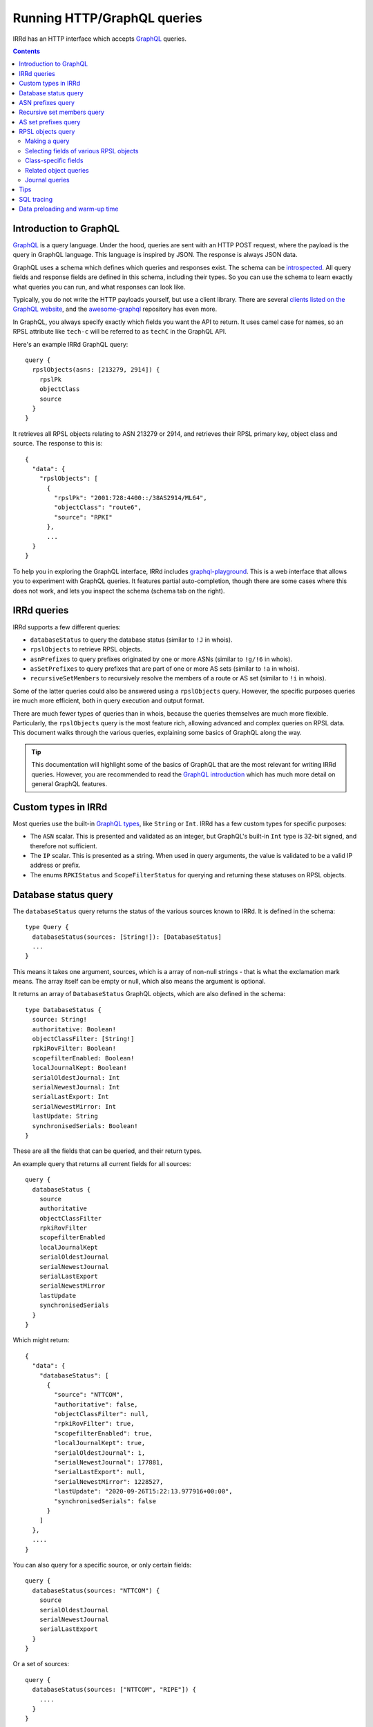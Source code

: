 ============================
Running HTTP/GraphQL queries
============================

IRRd has an HTTP interface which accepts GraphQL_ queries.

.. _GraphQL: https://graphql.org/
.. _introspected: https://graphql.org/learn/introspection/
.. _graphqurl: https://github.com/hasura/graphqurl
.. _clients listed on the GraphQL website: https://graphql.org/code/#graphql-clients
.. _awesome-graphql: https://github.com/chentsulin/awesome-graphql
.. _graphql-playground: https://github.com/graphql/graphql-playground
.. _GraphQL introduction: https://graphql.org/learn/
.. _inline fragment: https://graphql.org/learn/queries/#inline-fragments
.. _GraphQL types: https://graphql.org/learn/schema/#object-types-and-fields
.. _aliases: https://graphql.org/learn/queries/#aliases
.. _fragments: https://graphql.org/learn/queries/#fragments
.. _variables: https://graphql.org/learn/queries/#variables

.. contents:: :backlinks: none

Introduction to GraphQL
-----------------------
GraphQL_ is a query language. Under the hood, queries are sent with an HTTP
POST request, where the payload is the query in GraphQL language. This
language is inspired by JSON. The response is always JSON data.

GraphQL uses a schema which defines which queries and responses exist. The
schema can be introspected_. All query fields and response fields are defined
in this schema, including their types. So you can use the schema to learn
exactly what queries you can run, and what responses can look like.

Typically, you do not write the HTTP payloads yourself, but use a client
library. There are several `clients listed on the GraphQL website`_, and
the awesome-graphql_ repository has even more.

In GraphQL, you always specify exactly which fields you want the API to return.
It uses camel case for names, so an RPSL attribute like ``tech-c`` will
be referred to as ``techC`` in the GraphQL API.

Here's an example IRRd GraphQL query::

    query {
      rpslObjects(asns: [213279, 2914]) {
        rpslPk
        objectClass
        source
      }
    }

It retrieves all RPSL objects relating to ASN 213279 or 2914, and retrieves
their RPSL primary key, object class and source. The response to this is::

    {
      "data": {
        "rpslObjects": [
          {
            "rpslPk": "2001:728:4400::/38AS2914/ML64",
            "objectClass": "route6",
            "source": "RPKI"
          },
          ...
      }
    }

To help you in exploring the GraphQL interface, IRRd includes
graphql-playground_. This is a web interface that allows you to experiment
with GraphQL queries. It features partial auto-completion, though there are
some cases where this does not work, and lets you inspect the schema
(schema tab on the right).

IRRd queries
------------
IRRd supports a few different queries:

* ``databaseStatus`` to query the database status (similar to ``!J`` in whois).
* ``rpslObjects`` to retrieve RPSL objects.
* ``asnPrefixes`` to query prefixes originated by one or more ASNs
  (similar to ``!g/!6`` in whois).
* ``asSetPrefixes`` to query prefixes that are part of one or more AS sets
  (similar to ``!a`` in whois).
* ``recursiveSetMembers`` to recursively resolve the members of a
  route or AS set (similar to ``!i`` in whois).

Some of the latter queries could also be answered using a ``rpslObjects``
query. However, the specific purposes queries ire much more efficient,
both in query execution and output format.

There are much fewer types of queries than in whois, because the queries
themselves are much more flexible. Particularly, the ``rpslObjects`` query
is the most feature rich, allowing advanced and
complex queries on RPSL data. This document walks through the various
queries, explaining some basics of GraphQL along the way.

.. tip::
    This documentation will highlight some of the basics of GraphQL that
    are the most relevant for writing IRRd queries. However, you are
    recommended to read the `GraphQL introduction`_ which has much more
    detail on general GraphQL features.

Custom types in IRRd
--------------------
Most queries use the built-in `GraphQL types`_, like ``String`` or ``Int``.
IRRd has a few custom types for specific purposes:

* The ``ASN`` scalar. This is presented and validated as an integer, but
  GraphQL's built-in ``Int`` type is 32-bit signed, and therefore not
  sufficient.
* The ``IP`` scalar. This is presented as a string. When used in query
  arguments, the value is validated to be a valid IP address or prefix.
* The enums ``RPKIStatus`` and ``ScopeFilterStatus`` for querying and
  returning these statuses on RPSL objects.

Database status query
---------------------
The ``databaseStatus`` query returns the status of the various sources known
to IRRd. It is defined in the schema::

    type Query {
      databaseStatus(sources: [String!]): [DatabaseStatus]
      ...
    }

This means it takes one argument, sources, which is a array of non-null
strings - that is what the exclamation mark means. The array itself can be
empty or null, which also means the argument is optional.

It returns an array of ``DatabaseStatus`` GraphQL objects, which are also
defined in the schema::

    type DatabaseStatus {
      source: String!
      authoritative: Boolean!
      objectClassFilter: [String!]
      rpkiRovFilter: Boolean!
      scopefilterEnabled: Boolean!
      localJournalKept: Boolean!
      serialOldestJournal: Int
      serialNewestJournal: Int
      serialLastExport: Int
      serialNewestMirror: Int
      lastUpdate: String
      synchronisedSerials: Boolean!
    }

These are all the fields that can be queried, and their return types.

An example query that returns all current fields for all sources::

    query {
      databaseStatus {
        source
        authoritative
        objectClassFilter
        rpkiRovFilter
        scopefilterEnabled
        localJournalKept
        serialOldestJournal
        serialNewestJournal
        serialLastExport
        serialNewestMirror
        lastUpdate
        synchronisedSerials
      }
    }

Which might return::

    {
      "data": {
        "databaseStatus": [
          {
            "source": "NTTCOM",
            "authoritative": false,
            "objectClassFilter": null,
            "rpkiRovFilter": true,
            "scopefilterEnabled": true,
            "localJournalKept": true,
            "serialOldestJournal": 1,
            "serialNewestJournal": 177881,
            "serialLastExport": null,
            "serialNewestMirror": 1228527,
            "lastUpdate": "2020-09-26T15:22:13.977916+00:00",
            "synchronisedSerials": false
          }
        ]
      },
      ....
    }

You can also query for a specific source, or only certain fields::

    query {
      databaseStatus(sources: "NTTCOM") {
        source
        serialOldestJournal
        serialNewestJournal
        serialLastExport
      }
    }

Or a set of sources::

    query {
      databaseStatus(sources: ["NTTCOM", "RIPE"]) {
        ....
      }
    }

.. tip::
    In the schema, the sources argument is defined as ``[String!]``, meaning
    an array of strings, where the elements can not be null, but the list is
    allowed to be empty. This means the argument is optional.
    However, if you pass a single string instead, the API
    will accept this as well. This works for all array types, i.e. those
    defined with ``[...]``.

The fields have the following meaning:

* ``source``: the name of the source
* ``authoritative``: true if this source is authoritative in this IRRd
  instance, i.e. whether local changes are allowed. False if the source
  is mirrored from elsewhere.
* ``objectClassFilter``: may be a list of object classes that are
  ignored by this IRRd instance, when mirroring from a remote source.
* ``rpkiRovFilter``: whether RPKI validation is enabled for this source.
* ``localJournalKept``: whether this IRRd instance keeps a local journal
  of the changes in this source, allowing it to be mirrored over NRTM.
* ``serialOldestJournal`` / ``serialNewestJournal``: the oldest and
  newest serials in the local journal on this IRRd instance for this source.
  IRRd does not guarantee that all changes in this range are available over
  NRTM. This serial range is entirely independent of that used by the
  mirror source, if any.
* ``serialLastExport``: the serial at which the last export for this
  source took place, if any.
* ``serialNewestMirror``: the newest serial seen from a mirroring source,
  i.e. the local IRRd has updated up to this serial number from the mirror.
  This number can be compared to the serials reported by the mirror
  directly, to see whether IRRd is up to date. This number is independent
  from the range in the local journal.
* ``lastUpdate``: the time of the last change to this source. This may be
  an authoritative change, an update from a mirror, a re-import, a change
  in the RPKI status of an object, or something else.
* ``synchronisedSerials``: whether or not a mirrored source is running with
  :ref:`synchronised serials <mirroring-nrtm-serials>`.

ASN prefixes query
------------------
This query queries the prefixes originated by one or more ASNs.
It's analogous to the ``!g`` and ``!6`` queries in whois.

The query is defined as::

    type Query {
      asnPrefixes(asns: [ASN!]!, ipVersion: Int, sources: [String!]): [ASNPrefixes!]
      ...
    }

It accepts three arguments:

* ``asns``: a not null and not empty array of ``ASN`` values, where
  each value must also be not null (hence the two exclamation marks).
* ``ipVersion``: a single integer, which is allowed to be null, and therefore
  can also be skipped. Valid values in IRRd are ``4`` or ``6``.
* ``sources``: an optional list of not null strings.

The return type is an array of ``ASNPrefixes`` objects, which is defined in
the schema as::

    type ASNPrefixes {
      asn: ASN!
      prefixes: [IP!]
    }

Each returned object will have one ``asn``, and a list of ``IP`` objects,
which are not null, but the list may be empty.

This query will return all prefixes originated by each ASN in ``asns``,
filtered by ``ipVersion`` if provided, filtered by objects from only the
sources in ``sources`` if provided.

An example query::

    query {
      asnPrefixes(asns: [25152, 3557]) {
        asn
        prefixes
      }
    }

For which the result is::

    {
      "data": {
        "asnPrefixes": [
          {
            "asn": 25152,
            "prefixes": [
              "2001:7fd:17::/48",
              "193.0.14.0/23",
              ...
            ]
          },
          {
            "asn": 3557,
            "prefixes": [
              "2001:500:6f::/48",
              "199.212.90.0/23",
              ...
            ]
          }
        ]
      }
    }

As the result shows, you can send one GraphQL query and get the results for
one or multiple ASNs, separated by ASN.

Recursive set members query
---------------------------
This query recursively resolves all members of an as-set or route-set
to their prefixes or AS numbers. It's analogous to ``!i`` in whois.

The GraphQL query definition is::

    type Query {
      recursiveSetMembers(
        setNames: [String!]!
        sources: [String!]
        sqlTrace: Boolean
      ): [SetMembers!]
    }

The response type is::

    type SetMembers {
      rpslPk: String!
      members: [String!]
    }

The query will recursively resolve all members of each name in ``setNames``,
and return the result for each resolved set separately.

An example query::

    query {
      recursiveSetMembers(setNames: ["RS-KROOT-LINX"]) {
        rpslPk
        members
      }
    }

This query has a new argument, ``sqlTrace``, which is explained later on.

AS set prefixes query
---------------------
This query first recursively resolves all members an as-set
to AS numbers, and then returns the prefixes originated
by all ASNs in the as-set. It's basically a combination of
``recursiveSetMembers`` and ``asnPrefixes``, and is faster than
using these queries separately.
It's analogous to ``!a`` in whois.

The GraphQL query definition is::

    type Query {
      asSetPrefixes(
        setNames: [String!]!
        ipVersion: Int
        sources: [String!]
        sqlTrace: Boolean
      ): [AsSetPrefixes!]
      ...
    }

This query is very similar to the ASN prefixes query, except that you
provide one or more as-set names instead of ASNs.

The response type also looks very similar::

    type AsSetPrefixes {
      rpslPk: String!
      prefixes: [IP!]
    }

An example query::

    query {
      asSetPrefixes(setNames: ["AS-AKAMAI"]) {
        rpslPk
        prefixes
      }
    }

RPSL objects query
------------------
The ``rpslObjects`` query is the single query for RPSL objects.
It's very versatile, and replaces quite a few whois queries.
Unlike other queries, it also supports resolving related objects.
However, all these features make it more complex than the other
queries too.

Making a query
~~~~~~~~~~~~~~
The query is defined as follows::

    type Query {
      rpslObjects(
        person: [String!]
        adminC: [String!]
        mntBy: [String!]
        mpMembers: [String!]
        rpslPk: [String!]
        role: [String!]
        members: [String!]
        origin: [String!]
        mbrsByRef: [String!]
        objectClass: [String!]
        sources: [String!]
        zoneC: [String!]
        memberOf: [String!]
        techC: [String!]
        ipExact: IP
        ipLessSpecific: IP
        ipLessSpecificOneLevel: IP
        ipMoreSpecific: IP
        asns: [ASN!]
        rpkiStatus: [RPKIStatus!]
        scopeFilterStatus: [ScopeFilterStatus!]
        textSearch: String
        sqlTrace: Boolean
      ): [RPSLObject!]
      ...
    }

The arguments you can query for include all lookup attributes of RPSL objects
in IRRd, like ``techC``, ``mntBy`` or ``members``. These directly translate
to RPSL attributes. Note that not all objects have all attributes.

The other possible arguments for the query are:

* ``rpslPk``: filter on objects having one of these RPSL primary keys.
* ``sources``: filter on objects from one of these sources.
* ``objectClass``: filter on one of these RPSL object classes.
* ``ip...``: filter on exact match, less specific (including exact match),
  one level less specific, or more specific prefixes.
* ``asns``: filter on objects matching one of the provided ASNs.
* ``rpkiStatus``: filter on objects that have one of these RPKI validation
  statuses in the database. If omitted, the default is to filter on
  not_found and valid objects. Valid values are defined in the ``RPKIStatus``
  enum in the schema.
* ``scopeFilterStatus``: filter on objects that have one of these scope filter
  statuses in the database. If omitted, the default is to filter on
  in_scope objects. Valid values are defined in the ``ScopeFilterStatus``
  enum in the schema.

Most arguments expect an array, and this is interpreted as an OR query.
The separate arguments are joined as an AND query.
For example, this query::

    query {
      rpslObjects(
        members: "AS213279",
        mntBy: ["SR42-MNT", "ATMAN-MNT"]
        objectClass: ["as-set"]
      ) {
        rpslPk
        mntBy
        source
      }
    }

is evaluated as objects where:

* one of the members on the object matches ``AS213279``, AND
* one of the mnt-by's on the object matches ``SR42-MNT`` OR ``ATMAN-MNT``, AND
* the object class of the object is ``as-set``

Selecting fields of various RPSL objects
~~~~~~~~~~~~~~~~~~~~~~~~~~~~~~~~~~~~~~~~
In the schema definition of ``rpslObject`` above, the query returns an array
of ``RPSLObject``. The schema definition of this object is::

    interface RPSLObject {
      rpslPk: String
      objectClass: String
      objectText: String
      updated: String
      remarks: [String!]
      mntByObjs: [RPSLMntner!]
      mntBy: [String!]
      changed: [String!]
      notify: [String!]
      source: String
      journal: [RPSLJournalEntry]
    }

This is a mix of attributes that are common to every RPSL object known to
IRRd, like ``mntBy`` and ``notify``, combined with metadata like the
object class. ``objectText`` is the full plain RPSL text of the object.
The ``mntByObjs`` and ``journal`` fields are explained later.

Note that many of these fields return an array. This applies to all fields
that can occur multiple times, or contain multiple values. IRRd extracts
the individual values automatically.
For example, this value in an RPSL object::

    mnt-by: DEMO1-MNT, DEMO2-MNT
    mnt-by: DEMO3-MNT

Will appear in the query output as::

    "mntBy": [
      "DEMO1-MNT",
      "DEMO2-MNT",
      "DEMO3-MNT",
    ]

Class-specific fields
~~~~~~~~~~~~~~~~~~~~~
The example query in the last section queried for as-set objects. They
have a ``members`` attribute. You'd expect to be able to query::

    query {
      rpslObjects(
        members: "AS213279",
        mntBy: ["SR42-MNT", "ATMAN-MNT"]
        objectClass: ["as-set"]
      ) {
        rpslPk
        mntBy
        members
        source
      }
    }

However, this fails, with the following GraphQL error:
"Cannot query field 'members' on type 'RPSLObject'. Did you mean to use an
inline fragment on 'RPSLAsSet', 'RPSLRouteSet', or 'RPSLRtrSet'?".

.. tip::
    GraphQL makes a decent effort at trying to determine what you were trying
    to query for, including issues like field misspellings.

``RPSLObject`` only contains the fields listed above, and not ``members``.
To query that, you need to inform GraphQL that you are would like some fields
from the ``RPSLAsSet`` object instead, using an `inline fragment`_.
For this particular example::

    query {
      rpslObjects(
        members: "AS213279",
        mntBy: ["SR42-MNT", "ATMAN-MNT"]
        objectClass: ["as-set"]
      ) {
        rpslPk
        mntBy
        source
        ... on RPSLAsSet {
          members
        }
      }
    }

Now as-set objects that the query returns, include a ``members`` attribute.
Note that if you also expect ``RPSLRouteSet`` objects, that also have a
``members`` attribute, you need to specify them both::

    query {
      rpslObjects(mntBy: "SR42-MNT") {
        rpslPk
        mntBy
        source
        ... on RPSLAsSet {
          members
        ... on RPSLRouteSet {
          members
        }
        }
      }
    }

You can query a different set of fields from each type of object.

The ``RPSL...`` objects are all defined in the GraphQL schema, and there is one
for each RPSL object class known to IRRd. You can see in the schema which
fields each of them has. Other than RPSL attributes, some objects have fields
like ``ipFirst``, ``prefix`` or ``asn``: they contain the extracted metadata
from that object and the IPs and/or ASN it relates to. For example, on an
``RPSLRoute`` you can retrieve the ``origin`` field to get ``"AS64512"``,
and the ``asn`` field to get ``64512``.

Related object queries
~~~~~~~~~~~~~~~~~~~~~~
RPSL object queries also support retrieving related objects, through special
fields, which all end in ``Objs``. Let's take the following query::

    query {
      rpslObjects(rpslPk: "AS2914:AS-GLOBAL") {
        mntBy
      }
    }

Which returns::

    {
      "data": {
        "rpslObjects": [
          {
            "mntBy": [
              "MAINT-NTTCOM-BB"
            ]
          }
        ]
      }
    }

Related object queries can be used to dig deeper into related objects, like
the maintainer. The ``mntBy`` field just retrieves the text in the ``mnt-by``
attribute, the ``mntByObjs`` field will try to retrieve the actual object,
from which you can then in turn query fields.

For example::

    query {
      rpslObjects(rpslPk: "AS2914:AS-GLOBAL") {
        mntByObjs {
          rpslPk
          mntNfy
        }
      }
    }

Will return::

    {
      "data": {
        "rpslObjects": [
          {
            "mntByObjs": [
              {
                "rpslPk": "MAINT-NTTCOM-BB",
                "mntNfy": [
                  "ip-eng-reports@us.ntt.net"
                ]
              }
            ]
          }
        ]
      }
    }

This query has retrieved ``AS2914:AS-GLOBAL``, then for each ``mnt-by``, looked
up the ``mntner`` object, and then retrieved the RPSL primary key and
``mnt-nfy`` attribute. In this case, you don't have to use an inline fragment
to retrieve fields specific to maintainers, because of how the ``mntByObjs``
field is defined in the schema::

    mntByObjs: [RPSLMntner!]

This means that the field will always produce an array of ``RPSLMntner``
objects, which have an ``mntNfy`` field in the schema. You can check the return
types of each ``...Objs`` field in the schema.

You can chain these related object retrievals as well::

    query {
      rpslObjects(rpslPk: "AS2914:AS-GLOBAL") {
        ... on RPSLAsSet {
          membersObjs {
            membersObjs {
              rpslPk
              mntByObjs {
                notify
              }
            }
          }
        }
      }
    }


This query means:

* Retrieve the object with RPSL PK ``AS2914:AS-GLOBAL``.
* Then, retrieve each member object from each returned as-set.
  (Note that only other as-sets are looked up by ``membersObjs`` on
  ``RPSLASSet``, i.e. AS numbers are ignored by ``membersObjs`` as they
  do not reference other objects.)
* Then, retrieve each member object from each of the member objects from
  the previous step.
* Then, for each member object from the previous step, retrieve the primary key
  and each maintainer object referred by each as-set retrieves in the previous step.
* For each maintainer, retrieve the notify attribute.

To see which ``...Objs`` queries exist on a GraphQL object, consult the schema.
This will also tell you what return type to expect. The GraphQL playground
can also help you with auto-complete.

.. warning::
    Each deeper layer can dramatically increase the number of database
    queries run. The example above runs about 1400 SQL queries to resolve.
    Therefore, there are limits to the use on large data sets.
    In general, for set resolving, use the specialised set resolving queries
    instead of ``rpslObject``, as their performance is orders of magnitude
    better.

There is one special case for retrieving ``admin-c`` and ``tech-c``
references. These are very common, and may return a ``RPSLPerson`` or
``RPSLRole``, and have nearly identical fields. If you are querying the
common fields between these objects, instead of writing::

    query {
      rpslObjects(rpslPk: "AS2914:AS-GLOBAL", sqlTrace: true) {
        ... on RPSLAsSet {
          adminCObjs {
            ... on RPSLPerson {
              phone
            }
            ... on RPSLRole {
              phone
            }
          }
        }
      }
    }

You can use the ``RPSLContact`` object::

    query {
      rpslObjects(rpslPk: "AS2914:AS-GLOBAL", sqlTrace: true) {
        ... on RPSLAsSet {
          adminCObjs {
            ... on RPSLContact {
              phone
            }
          }
        }
      }
    }

.. note::
    The ``...Objs`` fields only return data for objects that were actually
    found in the database. For example, if an object has ``mnt-by`` set to
    ``DEMO-MNT``, but that maintainer does not exist, or does not exist in
    the local IRRd database because it was not mirrored, ``mntBy`` will show
    the reference to ``DEMO-MNT``, but ``mntByObjs`` will be empty.

Journal queries
~~~~~~~~~~~~~~~
``RPSLObject`` also has a field ``journal``, which returns an array of
``RPSLJournal`` objects. This allows you to query the history of objects
as seen in the local IRRd database. This is the same journal that is used
for serving NRTM queries. An example::

    query {
      rpslObjects(asns: 64512) {
        rpslPk
        journal {
          origin
          operation
          serialNrtm
          timestamp
        }
      }
    }

Might return::

    {
      "data": {
          {
            "rpslPk": "AS64512",
            "journal": [
              {
                "origin": "mirror",
                "operation": "add_or_update",
                "serialNrtm": 48768744,
                "timestamp": "2020-09-16 10:31:29.524289+02:00"
              }
            ]
          }
        ]
      }
    }

This means one change was recorded. Note that the journal only contains
what the local IRRd database has seen, so this is not a complete history.

``RPSLJournalEntry`` has fewer fields than ``RPSLObject``, because limited
metadata is kept in the journal. Worth noting are the fields:

* ``operation``: either ``add_or_update`` or ``delete``. This translates to
  the operations known in NRTM.

* ``origin``: the reason this change was recorded. Values include:

  * ``unknown``: made before IRRd recorded the origin
  * ``mirror``: received from a mirror by NRTM of file import
  * ``synthetic_nrtm``: generated through synthetic NRTM
  * ``pseudo_irr``: generated from pseudo-IRR objects created for RPKI
  * ``auth_change``: generated from an authoritative user-submitted change
  * ``rpki_status``: generated because the :doc:`RPKI status </admins/rpki>`
    of the object changed
  * ``scope_filter``: generated because the
    :doc:`scopefilter status </admins/scopefilter>` of the object changed
* ``serialNRTM``: the local serial of this change.

Tips
----
* The fields you can query in ``rpslObjects`` only include fields IRRd knows
  about. For example, ``sponsoring-org`` is a RIPE-specific field, and not
  processed by IRRd. Therefore, you can't query it as a field. It will be
  included in the ``objectText`` field.
* You can run multiple queries in one request. The ``asnPrefixes``,
  ``asSetPrefixes`` and ``recursiveSetMembers`` already support retrieving
  for multiple ASNs/sets in one query. However, you can send multiple
  queries of any type in one request, with different parameters, using
  aliases_.
* Many queries will be based on user input. Composing a string to embed
  the query arguments is frowned upon in GraphQL, you can use variables_
  to work with user input.
* If you end up with repetition in your queries, you can use fragments_
  to reuse the common parts.

SQL tracing
-----------
Several queries accept an optional ``sqlTrace`` argument. Setting this
to ``true`` enables SQL tracing. This means that IRRd will record all
SQL queries made during the execution of this query, and return them in
the output. The main purpose is to allow debugging by IRRd developers,
but there may be cases where it can help you understand how a GraphQL
query is being executed.

SQL tracing has a significant performance impact, and increases the size
of the result, so this should generally not be enabled.

Data preloading and warm-up time
--------------------------------
After startup, IRRd needs some time before certain queries can be answered.
The ``!g``, ``!6``, ``!a`` and in some cases ``!i`` queries use preloaded
data, which needs to be loaded before these queries can be answered.
If these queries are used before the preloading is complete, IRRd will
answer them after preloading has completed. The time this takes depends
on the load and speed of the server on which IRRd is deployed, and can
range between several seconds and one minute.

Once the initial preload is complete, updates to the database do not cause
delays in queries. However, they may cause queries to return responses
based on slightly outdated data, typically 15-60 seconds.
